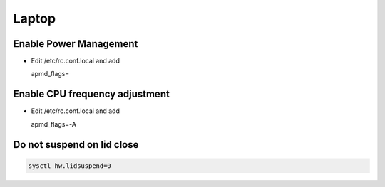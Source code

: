 #######
Laptop
#######

Enable Power Management
=======================

* Edit /etc/rc.conf.local and add

  apmd_flags=


Enable CPU frequency adjustment
===============================

* Edit /etc/rc.conf.local and add

  apmd_flags=-A

  
Do not suspend on lid close
===========================

.. code-block:: bash

  sysctl hw.lidsuspend=0
